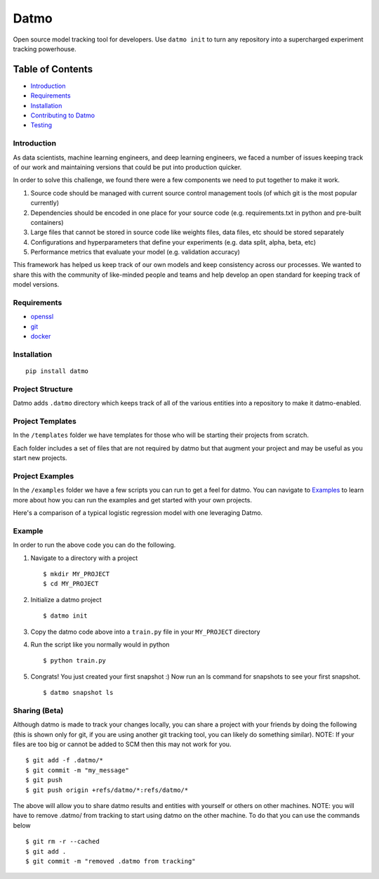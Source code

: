 Datmo
=====

|PyPI version| |Build Status| |Build status| |Coverage Status|
|Documentation Status| |Codacy Badge|

Open source model tracking tool for developers. Use ``datmo init`` to
turn any repository into a supercharged experiment tracking powerhouse.

Table of Contents
~~~~~~~~~~~~~~~~~

-  `Introduction <#introduction>`__
-  `Requirements <#requirements>`__
-  `Installation <#installation>`__
-  `Contributing to Datmo </CONTRIBUTING.md>`__
-  `Testing <#testing>`__

Introduction
------------

As data scientists, machine learning engineers, and deep learning
engineers, we faced a number of issues keeping track of our work and
maintaining versions that could be put into production quicker.

In order to solve this challenge, we found there were a few components
we need to put together to make it work.

1) Source code should be managed with current source control management
   tools (of which git is the most popular currently)
2) Dependencies should be encoded in one place for your source code
   (e.g. requirements.txt in python and pre-built containers)
3) Large files that cannot be stored in source code like weights files,
   data files, etc should be stored separately
4) Configurations and hyperparameters that define your experiments (e.g.
   data split, alpha, beta, etc)
5) Performance metrics that evaluate your model (e.g. validation
   accuracy)

This framework has helped us keep track of our own models and keep
consistency across our processes. We wanted to share this with the
community of like-minded people and teams and help develop an open
standard for keeping track of model versions.

Requirements
------------

-  `openssl <https://github.com/openssl/openssl/blob/master/INSTALL>`__
-  `git <https://git-scm.com/book/en/v2/Getting-Started-Installing-Git>`__
-  `docker <https://docs.docker.com/engine/installation/>`__

Installation
------------

::

    pip install datmo

Project Structure
-----------------

Datmo adds ``.datmo`` directory which keeps track of all of the various
entities into a repository to make it datmo-enabled.

Project Templates
-----------------

In the ``/templates`` folder we have templates for those who will be
starting their projects from scratch.

Each folder includes a set of files that are not required by datmo but
that augment your project and may be useful as you start new projects.

Project Examples
----------------

In the ``/examples`` folder we have a few scripts you can run to get a
feel for datmo. You can navigate to `Examples </examples/README.md>`__
to learn more about how you can run the examples and get started with
your own projects.

Here's a comparison of a typical logistic regression model with one
leveraging Datmo.

Example
-------
+----------------------------------------------+----------------------------------------------+
| **Script to train a logistic regression**    | **The same script with Datmo**               |
+----------------------------------------------+----------------------------------------------+
| .. code:: python                             | .. code:: python                             |
|                                              |                                              |
|   from sklearn import datasets               |   from sklearn import datasets               |
|   from sklearn import linear_model as lm     |   from sklearn import linear_model as lm     |
|   from sklearn import model_selection as ms  |   from sklearn import model_selection as ms  |
|   from sklearn import externals as ex        |   from sklearn import externals as ex        |
|                                              |   import datmo # extra line                  |
|                                              |                                              |
|                                              |   config = {                                 |
|                                              |       "solver": "newton-cg"                  |
|                                              |   } # extra line                             |
|                                              |                                              |
|  iris_dataset = datasets.load_iris()         |   iris_dataset = datasets.load_iris()        |
|  X = iris_dataset.data                       |   X = iris_dataset.data                      |
|  y = iris_dataset.target                     |   y = iris_dataset.target                    |
|  data = ms.train_test_split(X, y)            |   data = ms.train_test_split(X, y)           |
|  X_train, X_test, y_train, y_test = data     |   X_train, X_test, y_train, y_test = data    |
|                                              |                                              |
|  model = lm.LogisticRegression(              |   model = lm.LogisticRegression(             |
|                      solver="newton-cg")     |                           **config)          |
|  model.fit(X_train, y_train)                 |   model.fit(X_train, y_train)                |
|  ex.joblib.dump(model, 'model.pkl')          |   ex.joblib.dump(model, "model.pkl")         |
|                                              |                                              |
|  train_acc = model.score(X_train, y_train)   |   train_acc = model.score(X_train, y_train)  |
|  test_acc = model.score(X_test, y_test)      |   test_acc = model.score(X_test, y_test)     |
|                                              |                                              |
|  print(train_acc)                            |   stats = {                                  |
|  print(test_acc)                             |       "train_accuracy": train_acc,           |
|                                              |       "test_accuracy": test_acc              |                                        |
|                                              |   } # extra line                             |
|                                              |                                              |
|                                              |   datmo.snapshot.create(                     |
|                                              |       message="my first snapshot",           |
|                                              |       filepaths=["model.pkl"],               |
|                                              |       config=config,                         |
|                                              |       stats=stats,                           |
|                                              |   ) # extra line                             |
+------------------------------------------------+--------------------------------------------+

In order to run the above code you can do the following.

1. Navigate to a directory with a project

   ::

       $ mkdir MY_PROJECT
       $ cd MY_PROJECT

2. Initialize a datmo project

   ::

       $ datmo init

3. Copy the datmo code above into a ``train.py`` file in your
   ``MY_PROJECT`` directory
4. Run the script like you normally would in python

   ::

       $ python train.py

5. Congrats! You just created your first snapshot :) Now run an ls
   command for snapshots to see your first snapshot.

   ::

       $ datmo snapshot ls

Sharing (Beta)
--------------

Although datmo is made to track your changes locally, you can share a
project with your friends by doing the following (this is shown only for
git, if you are using another git tracking tool, you can likely do
something similar). NOTE: If your files are too big or cannot be added
to SCM then this may not work for you.

::

    $ git add -f .datmo/*
    $ git commit -m "my_message"
    $ git push 
    $ git push origin +refs/datmo/*:refs/datmo/*

The above will allow you to share datmo results and entities with
yourself or others on other machines. NOTE: you will have to remove
.datmo/ from tracking to start using datmo on the other machine. To do
that you can use the commands below

::

    $ git rm -r --cached
    $ git add .
    $ git commit -m "removed .datmo from tracking"

.. |PyPI version| image:: https://badge.fury.io/py/datmo.svg
   :target: https://badge.fury.io/py/datmo
.. |Build Status| image:: https://travis-ci.org/datmo/datmo.svg?branch=master
   :target: https://travis-ci.org/datmo/datmo
.. |Build status| image:: https://ci.appveyor.com/api/projects/status/5302d8a23qr4ui4y/branch/master?svg=true
   :target: https://ci.appveyor.com/project/asampat3090/datmo/branch/master
.. |Coverage Status| image:: https://coveralls.io/repos/github/datmo/datmo/badge.svg?branch=master
   :target: https://coveralls.io/github/datmo/datmo?branch=master
.. |Documentation Status| image:: https://readthedocs.org/projects/datmo/badge/?version=latest
   :target: http://datmo.readthedocs.io/en/latest/?badge=latest
.. |Codacy Badge| image:: https://api.codacy.com/project/badge/Grade/853b3d01b4424ac9aa72f9d5fead83b3
   :target: https://www.codacy.com/app/datmo/datmo

